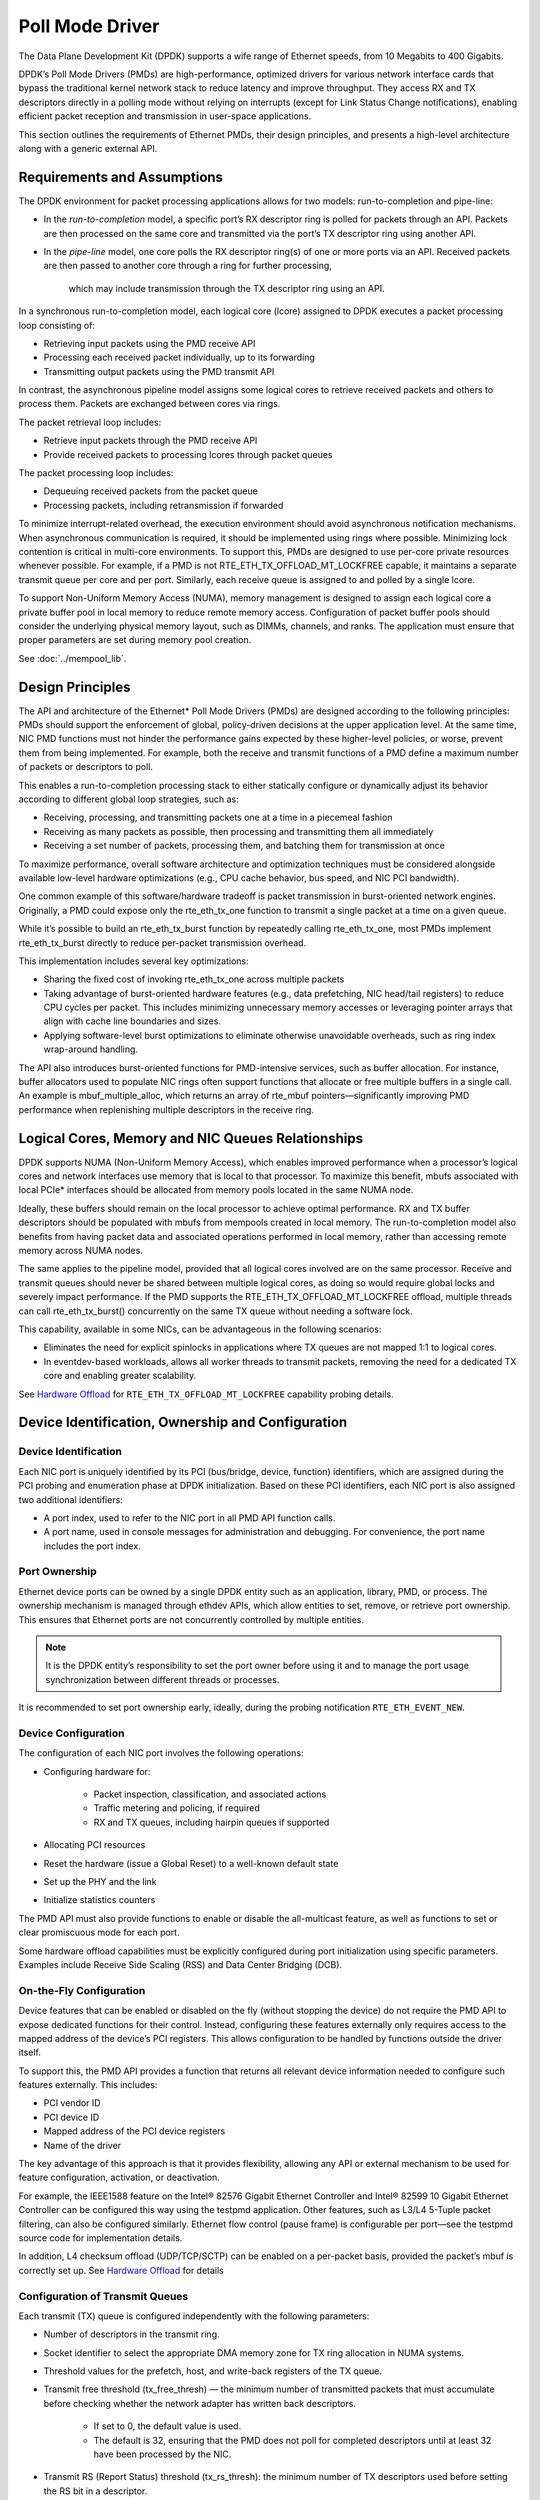 ..  SPDX-License-Identifier: BSD-3-Clause
    Copyright(c) 2010-2015 Intel Corporation.

Poll Mode Driver
================

The Data Plane Development Kit (DPDK) supports a wife range of Ethernet speeds,
from 10 Megabits to 400 Gigabits.

DPDK’s Poll Mode Drivers (PMDs) are high-performance, optimized drivers for various
network interface cards that bypass the traditional kernel  network stack to reduce
latency and improve throughput. They access RX and TX descriptors directly in a polling
mode without relying on interrupts (except for Link Status Change notifications), enabling
efficient packet reception and transmission in user-space applications.

This section outlines the requirements of Ethernet PMDs, their design principles,
and presents a high-level architecture along with a generic external API.


Requirements and Assumptions
----------------------------

The DPDK environment for packet processing applications allows for two models: run-to-completion and pipe-line:

*   In the *run-to-completion*  model, a specific port’s RX descriptor ring is polled for packets through an API.
    Packets are then processed on the same core and transmitted via the port’s TX descriptor ring using another API.

*   In the *pipe-line*  model, one core polls the RX descriptor ring(s) of one or more ports via an API.
    Received packets are then passed to another core through a ring for further processing,
     which may include transmission through the TX descriptor ring using an API.

In a synchronous run-to-completion model, each logical core (lcore)
assigned to DPDK executes a packet processing loop consisting of:

*   Retrieving input packets using the PMD receive API

*   Processing each received packet individually, up to its forwarding

*   Transmitting output packets using the PMD transmit API

In contrast, the asynchronous pipeline model assigns some logical cores to retrieve received packets
and others to process them. Packets are exchanged between cores via rings.

The packet retrieval loop includes:

*   Retrieve input packets through the PMD receive API

*   Provide received packets to processing lcores through packet queues

The packet processing loop includes:

*   Dequeuing received packets from the packet queue

*   Processing packets, including retransmission if forwarded

To minimize interrupt-related overhead, the execution environment should avoid asynchronous
notification mechanisms. When asynchronous communication is required, it should be implemented
using rings where possible. Minimizing lock contention is critical in multi-core environments.
To support this, PMDs are designed to use per-core private resources whenever possible.
For example, if a PMD is not RTE_ETH_TX_OFFLOAD_MT_LOCKFREE capable, it maintains a separate
transmit queue per core and per port. Similarly, each receive queue is assigned to and polled by a single lcore.

To support Non-Uniform Memory Access (NUMA), memory management is designed to assign each logical
core a private buffer pool in local memory to reduce remote memory access. Configuration of packet
buffer pools should consider the underlying physical memory layout, such as DIMMs, channels, and ranks.
The application must ensure that proper parameters are set during memory pool creation.

See :doc:`../mempool_lib`.

Design Principles
-----------------

The API and architecture of the Ethernet* Poll Mode Drivers (PMDs) are designed according to the following principles:
PMDs should support the enforcement of global, policy-driven decisions at the upper application level.
At the same time, NIC PMD functions must not hinder the performance gains expected by these higher-level policies,
or worse, prevent them from being implemented.
For example, both the receive and transmit functions of a PMD define a maximum number of packets or descriptors to poll.

This enables a run-to-completion processing stack to either statically configure or dynamically adjust its
behavior according to different global loop strategies, such as:

*   Receiving, processing, and transmitting packets one at a time in a piecemeal fashion

*   Receiving as many packets as possible, then processing and transmitting them all immediately

*   Receiving a set number of packets, processing them, and batching them for transmission at once

To maximize performance, overall software architecture and optimization techniques must be considered
alongside available low-level hardware optimizations (e.g., CPU cache behavior, bus speed, and NIC PCI bandwidth).

One common example of this software/hardware tradeoff is packet transmission in burst-oriented network engines.
Originally, a PMD could expose only the rte_eth_tx_one function to transmit a single packet at a time on a given queue.

While it’s possible to build an rte_eth_tx_burst function by repeatedly calling rte_eth_tx_one,
most PMDs implement rte_eth_tx_burst directly to reduce per-packet transmission overhead.

This implementation includes several key optimizations:


*   Sharing the fixed cost of invoking rte_eth_tx_one across multiple packets

*   Taking advantage of burst-oriented hardware features (e.g., data prefetching, NIC head/tail registers) to reduce CPU cycles per packet.
    This includes minimizing unnecessary memory accesses or leveraging pointer arrays that align with cache line boundaries and sizes.

*   Applying software-level burst optimizations to eliminate otherwise unavoidable overheads, such as ring index wrap-around handling.

The API also introduces burst-oriented functions for PMD-intensive services, such as buffer allocation.
For instance, buffer allocators used to populate NIC rings often support functions that allocate or free multiple buffers in a single call.
An example is mbuf_multiple_alloc, which returns an array of rte_mbuf pointers—significantly improving PMD performance
when replenishing multiple descriptors in the receive ring.


Logical Cores, Memory and NIC Queues Relationships
--------------------------------------------------

DPDK supports NUMA (Non-Uniform Memory Access), which enables improved performance when a processor’s logical
cores and network interfaces use memory that is local to that processor. To maximize this benefit, mbufs
associated with local PCIe* interfaces should be allocated from memory pools located in the same NUMA node.

Ideally, these buffers should remain on the local processor to achieve optimal performance. RX and TX buffer
descriptors should be populated with mbufs from mempools created in local memory.
The run-to-completion model also benefits from having packet data and associated operations performed
in local memory, rather than accessing remote memory across NUMA nodes.

The same applies to the pipeline model, provided that all logical cores involved are on the same processor.
Receive and transmit queues should never be shared between multiple logical cores, as doing so would require
global locks and severely impact performance. If the PMD supports the RTE_ETH_TX_OFFLOAD_MT_LOCKFREE offload,
multiple threads can call rte_eth_tx_burst() concurrently on the same TX queue without needing a software lock.

This capability, available in some NICs, can be advantageous in the following scenarios:

*  Eliminates the need for explicit spinlocks in applications where TX queues are not mapped 1:1 to logical cores.

*  In eventdev-based workloads, allows all worker threads to transmit packets, removing the need for a dedicated
   TX core and enabling greater scalability.

See `Hardware Offload`_ for ``RTE_ETH_TX_OFFLOAD_MT_LOCKFREE`` capability probing details.


Device Identification, Ownership and Configuration
--------------------------------------------------

Device Identification
~~~~~~~~~~~~~~~~~~~~~

Each NIC port is uniquely identified by its PCI (bus/bridge, device, function) identifiers,
which are assigned during the PCI probing and enumeration phase at DPDK initialization.
Based on these PCI identifiers, each NIC port is also assigned two additional identifiers:

*   A port index, used to refer to the NIC port in all PMD API function calls.

*   A port name, used in console messages for administration and debugging.
    For convenience, the port name includes the port index.

Port Ownership
~~~~~~~~~~~~~~

Ethernet device ports can be owned by a single DPDK entity such as an application, library, PMD, or process.
The ownership mechanism is managed through ethdev APIs, which allow entities to set, remove, or retrieve port
ownership. This ensures that Ethernet ports are not concurrently controlled by multiple entities.

.. note::

    It is the DPDK entity’s responsibility to set the port owner before using it and to manage the port usage synchronization between different threads or processes.


It is recommended to set port ownership early,
ideally, during the probing notification ``RTE_ETH_EVENT_NEW``.

Device Configuration
~~~~~~~~~~~~~~~~~~~~

The configuration of each NIC port involves the following operations:

* Configuring hardware for:

   * Packet inspection, classification, and associated actions

   * Traffic metering and policing, if required

   * RX and TX queues, including hairpin queues if supported

* Allocating PCI resources

* Reset the hardware (issue a Global Reset) to a well-known default state

* Set up the PHY and the link

* Initialize statistics counters

The PMD API must also provide functions to enable or disable the all-multicast feature,
as well as functions to set or clear promiscuous mode for each port.

Some hardware offload capabilities must be explicitly configured during port initialization
using specific parameters. Examples include Receive Side Scaling (RSS) and Data Center Bridging (DCB).


On-the-Fly Configuration
~~~~~~~~~~~~~~~~~~~~~~~~

Device features that can be enabled or disabled on the fly (without stopping the device)
do not require the PMD API to expose dedicated functions for their control.
Instead, configuring these features externally only requires access to the mapped address
of the device’s PCI registers. This allows configuration to be handled by functions outside the driver itself.

To support this, the PMD API provides a function that returns all relevant device information
needed to configure such features externally. This includes:

*  PCI vendor ID

*  PCI device ID

*  Mapped address of the PCI device registers

*  Name of the driver

The key advantage of this approach is that it provides flexibility, allowing any API
or external mechanism to be used for feature configuration, activation, or deactivation.

For example, the IEEE1588 feature on the Intel® 82576 Gigabit Ethernet Controller
and Intel® 82599 10 Gigabit Ethernet Controller can be configured this way using the testpmd application.
Other features, such as L3/L4 5-Tuple packet filtering, can also be configured similarly. Ethernet
flow control (pause frame) is configurable per port—see the testpmd source code for implementation details.

In addition, L4 checksum offload (UDP/TCP/SCTP) can be enabled on a per-packet basis, provided
the packet’s mbuf is correctly set up. See `Hardware Offload`_ for details


Configuration of Transmit Queues
~~~~~~~~~~~~~~~~~~~~~~~~~~~~~~~~

Each transmit (TX) queue is configured independently with the following parameters:

* Number of descriptors in the transmit ring.

* Socket identifier to select the appropriate DMA memory zone for TX ring allocation in NUMA systems.

* Threshold values for the prefetch, host, and write-back registers of the TX queue.

* Transmit free threshold (tx_free_thresh) — the minimum number of transmitted packets that must accumulate before checking whether the network adapter has written back descriptors.

   * If set to 0, the default value is used.

   * The default is 32, ensuring that the PMD does not poll for completed descriptors until at least 32 have been processed by the NIC.

* Transmit RS (Report Status) threshold (tx_rs_thresh): the minimum number of TX descriptors used before setting the RS bit in a descriptor.

   * This parameter is typically relevant for Intel 10 GbE network adapters.

   * The RS bit is set on the last descriptor used to transmit a packet if the number of descriptors used since the last RS bit exceeds this threshold.

   * If set to 0, the default value is used.

   * The default value is 32, which helps conserve PCIe* bandwidth by reducing write-backs to host memory.

   * When tx_rs_thresh > 1, TX write-back threshold (TX wthresh) should be set to 0.

For more details, refer to the Intel® 82599 10 Gigabit Ethernet Controller Datasheet.

.. note::

    When configuring for DCB operation, at port initialization, both the number of transmit queues and the number of receive queues must be set to 128.


Free Tx mbuf on Demand
~~~~~~~~~~~~~~~~~~~~~~

Many drivers do not immediately return mbufs to the mempool or local cache after a packet has been transmitted.
Instead, they retain the mbuf in the TX ring and either:

* Perform a bulk release once the tx_rs_thresh threshold has been crossed, or

* Free the mbuf only when a slot in the TX ring is needed.

To manually trigger the release of used mbufs, applications can use the rte_eth_tx_done_cleanup() API.
This function requests the driver to free all mbufs no longer in use—regardless of whether tx_rs_thresh has been crossed.

There are two main use cases where immediate mbuf release may be desired:

1. Multi-destination Packet Transmission

When a single packet must be sent to multiple destination interfaces (e.g., Layer 2 flooding or Layer 3 multicast), two approaches exist:

Copy the packet, or at least the header portion to modify as needed for each destination.

Use rte_eth_tx_done_cleanup() to release the mbuf after the first transmission.
Once the reference count is decremented, the same packet can be sent to another destination.

Note: The application remains responsible for making any necessary packet modifications between transmissions.
This method works whether the packet was transmitted or dropped—what matters is that the mbuf is no longer in use by the interface.

2. Applications with Multiple Execution Runs

Some applications, such as packet generators, may operate in repeated runs.
For consistency and performance, they may wish to return to a clean state between runs,
ensuring all mbufs are returned to the mempool.

In this case, the application can call rte_eth_tx_done_cleanup() for each interface used,
requesting the driver to release all in-use mbufs.

To check if a driver supports this feature, refer to the Free Tx mbuf on demand capability
listed in the Network Interface Controller Drivers documentation.

Hardware Offload
~~~~~~~~~~~~~~~~

Based on the capabilities reported by rte_eth_dev_info_get(),
a PMD may support various hardware offload features, including:

* Checksumming (IP, UDP, TCP)
* UDP and TCP segmentation
* VLAN insertion and stripping
* MACsec (Media Access Control Security)
* Large Receive Offload (LRO)
* Lock-free multithreaded TX bursts on the same TX queue
* Buffer split offload

When buffer split offload is supported, the driver must configure an appropriate memory pool
and set the required parameters to enable the feature.

Support for these offloads introduces additional status bits and value fields in the rte_mbuf structure.
These fields must be correctly handled by the PMD’s transmit and receive functions.
The complete list of flags, their usage, and detailed explanations are provided in the mbuf API
documentation and the :ref:mbuf_meta chapter.

Additionally, drivers must be capable of handling scattered packets, where the data is spread
across multiple mbuf segments stitched together.


Per-Port and Per-Queue Offloads
^^^^^^^^^^^^^^^^^^^^^^^^^^^^^^^

In the DPDK offload API, offloads are divided into per-port and per-queue offloads as follows:

* A per-queue offloading can be enabled on a queue and disabled on another queue at the same time.
* A pure per-port offload is the one supported by device but not per-queue type.
* A pure per-port offloading can't be enabled on a queue and disabled on another queue at the same time.
* A pure per-port offloading must be enabled or disabled on all queues at the same time.
* Any offloading is per-queue or pure per-port type, but can't be both types at same devices.
* Port capabilities = per-queue capabilities + pure per-port capabilities.
* Any supported offloading can be enabled on all queues.

The different offloads capabilities can be queried using ``rte_eth_dev_info_get()``.
The ``dev_info->[rt]x_queue_offload_capa`` returned from ``rte_eth_dev_info_get()`` includes all per-queue offloading capabilities.
The ``dev_info->[rt]x_offload_capa`` returned from ``rte_eth_dev_info_get()`` includes all pure per-port and per-queue offloading capabilities.
Supported offloads can be either per-port or per-queue.

Offloads are enabled using the existing ``RTE_ETH_TX_OFFLOAD_*`` or ``RTE_ETH_RX_OFFLOAD_*`` flags.
Any requested offloading by an application must be within the device capabilities.
Any offloading is disabled by default if it is not set in the parameter
``dev_conf->[rt]xmode.offloads`` to ``rte_eth_dev_configure()`` and
``[rt]x_conf->offloads`` to ``rte_eth_[rt]x_queue_setup()``.

If any offloading is enabled in ``rte_eth_dev_configure()`` by an application,
it is enabled on all queues no matter whether it is per-queue or
per-port type and no matter whether it is set or cleared in
``[rt]x_conf->offloads`` to ``rte_eth_[rt]x_queue_setup()``.

If a per-queue offloading hasn't been enabled in ``rte_eth_dev_configure()``,
it can be enabled or disabled in ``rte_eth_[rt]x_queue_setup()`` for individual queue.
A newly added offloads in ``[rt]x_conf->offloads`` to ``rte_eth_[rt]x_queue_setup()`` input by application
is the one which hasn't been enabled in ``rte_eth_dev_configure()`` and is requested to be enabled
in ``rte_eth_[rt]x_queue_setup()``. It must be per-queue type, otherwise trigger an error log.

Poll Mode Driver API
--------------------

Generalities
~~~~~~~~~~~~

By default, all functions exported by a PMD are lock-free functions that are assumed
not to be invoked in parallel on different logical cores to work on the same target object.
For instance, a PMD receive function cannot be invoked in parallel on two logical cores to poll the same RX queue of the same port.
Of course, this function can be invoked in parallel by different logical cores on different RX queues.
It is the responsibility of the upper-level application to enforce this rule.

If needed, parallel accesses by multiple logical cores to shared queues can be explicitly protected by dedicated inline lock-aware functions
built on top of their corresponding lock-free functions of the PMD API.

Generic Packet Representation
~~~~~~~~~~~~~~~~~~~~~~~~~~~~~

A packet is represented by an rte_mbuf structure, which is a generic metadata structure containing all necessary housekeeping information.
This includes fields and status bits corresponding to offload hardware features, such as checksum computation of IP headers or VLAN tags.

The rte_mbuf data structure includes specific fields to represent, in a generic way, the offload features provided by network controllers.
For an input packet, most fields of the rte_mbuf structure are filled in by the PMD receive function with the information contained in the receive descriptor.
Conversely, for output packets, most fields of rte_mbuf structures are used by the PMD transmit function to initialize transmit descriptors.

See :doc:`../mbuf_lib` chapter for more details.

Ethernet Device API
~~~~~~~~~~~~~~~~~~~

The Ethernet device API exported by the Ethernet PMDs is described in the *DPDK API Reference*.

.. _ethernet_device_standard_device_arguments:

Ethernet Device Standard Device Arguments
~~~~~~~~~~~~~~~~~~~~~~~~~~~~~~~~~~~~~~~~~

Standard Ethernet device arguments allow for a set of commonly used arguments/
parameters which are applicable to all Ethernet devices to be available to for
specification of specific device and for passing common configuration
parameters to those ports.

* ``representor`` for a device which supports the creation of representor ports
  this argument allows user to specify which switch ports to enable port
  representors for::

   -a DBDF,representor=vf0
   -a DBDF,representor=vf[0,4,6,9]
   -a DBDF,representor=vf[0-31]
   -a DBDF,representor=vf[0,2-4,7,9-11]
   -a DBDF,representor=sf0
   -a DBDF,representor=sf[1,3,5]
   -a DBDF,representor=sf[0-1023]
   -a DBDF,representor=sf[0,2-4,7,9-11]
   -a DBDF,representor=pf1vf0
   -a DBDF,representor=pf[0-1]sf[0-127]
   -a DBDF,representor=pf1
   -a DBDF,representor=[pf[0-1],pf2vf[0-2],pf3[3,5-8]]
   (Multiple representors in one device argument can be represented as a list)

Note: PMDs are not required to support the standard device arguments and users
should consult the relevant PMD documentation to see support devargs.

Extended Statistics API
~~~~~~~~~~~~~~~~~~~~~~~

The extended statistics API allows a PMD to expose all statistics that are
available to it, including statistics that are unique to the device.
Each statistic has three properties ``name``, ``id`` and ``value``:

* ``name``: A human readable string formatted by the scheme detailed below.
* ``id``: An integer that represents only that statistic.
* ``value``: A unsigned 64-bit integer that is the value of the statistic.

Note that extended statistic identifiers are
driver-specific, and hence might not be the same for different ports.
The API consists of various ``rte_eth_xstats_*()`` functions, and allows an
application to be flexible in how it retrieves statistics.

Scheme for Human Readable Names
^^^^^^^^^^^^^^^^^^^^^^^^^^^^^^^

A naming scheme exists for the strings exposed to clients of the API. This is
to allow scraping of the API for statistics of interest. The naming scheme uses
strings split by a single underscore ``_``. The scheme is as follows:

* direction
* detail 1
* detail 2
* detail n
* unit

Examples of common statistics xstats strings, formatted to comply to the scheme
proposed above:

* ``rx_bytes``
* ``rx_crc_errors``
* ``tx_multicast_packets``

The scheme, although quite simple, allows flexibility in presenting and reading
information from the statistic strings. The following example illustrates the
naming scheme:``rx_packets``. In this example, the string is split into two
components. The first component ``rx`` indicates that the statistic is
associated with the receive side of the NIC.  The second component ``packets``
indicates that the unit of measure is packets.

A more complicated example: ``tx_size_128_to_255_packets``. In this example,
``tx`` indicates transmission, ``size``  is the first detail, ``128`` etc are
more details, and ``packets`` indicates that this is a packet counter.

Some additions in the metadata scheme are as follows:

* If the first part does not match ``rx`` or ``tx``, the statistic does not
  have an affinity with either receive of transmit.

* If the first letter of the second part is ``q`` and this ``q`` is followed
  by a number, this statistic is part of a specific queue.

An example where queue numbers are used is as follows: ``tx_q7_bytes`` which
indicates this statistic applies to queue number 7, and represents the number
of transmitted bytes on that queue.

API Design
^^^^^^^^^^

The xstats API uses the ``name``, ``id``, and ``value`` to allow performant
lookup of specific statistics. Performant lookup means two things;

* No string comparisons with the ``name`` of the statistic in fast-path
* Allow requesting of only the statistics of interest

The API ensures these requirements are met by mapping the ``name`` of the
statistic to a unique ``id``, which is used as a key for lookup in the fast-path.
The API allows applications to request an array of ``id`` values, so that the
PMD only performs the required calculations. Expected usage is that the
application scans the ``name`` of each statistic, and caches the ``id``
if it has an interest in that statistic. On the fast-path, the integer can be used
to retrieve the actual ``value`` of the statistic that the ``id`` represents.

API Functions
^^^^^^^^^^^^^

The API is built out of a small number of functions, which can be used to
retrieve the number of statistics and the names, IDs and values of those
statistics.

* ``rte_eth_xstats_get_names_by_id()``: returns the names of the statistics. When given a
  ``NULL`` parameter the function returns the number of statistics that are available.

* ``rte_eth_xstats_get_id_by_name()``: Searches for the statistic ID that matches
  ``xstat_name``. If found, the ``id`` integer is set.

* ``rte_eth_xstats_get_by_id()``: Fills in an array of ``uint64_t`` values
  with matching the provided ``ids`` array. If the ``ids`` array is NULL, it
  returns all statistics that are available.


Application Usage
^^^^^^^^^^^^^^^^^

Imagine an application that wants to view the dropped packet count. If no
packets are dropped, the application does not read any other metrics for
performance reasons. If packets are dropped, the application has a particular
set of statistics that it requests. This "set" of statistics allows the app to
decide what next steps to perform. The following code-snippets show how the
xstats API can be used to achieve this goal.

First step is to get all statistics names and list them:

.. code-block:: c

    struct rte_eth_xstat_name *xstats_names;
    uint64_t *values;
    int len, i;

    /* Get number of stats */
    len = rte_eth_xstats_get_names_by_id(port_id, NULL, NULL, 0);
    if (len < 0) {
        printf("Cannot get xstats count\n");
        goto err;
    }

    xstats_names = malloc(sizeof(struct rte_eth_xstat_name) * len);
    if (xstats_names == NULL) {
        printf("Cannot allocate memory for xstat names\n");
        goto err;
    }

    /* Retrieve xstats names, passing NULL for IDs to return all statistics */
    if (len != rte_eth_xstats_get_names_by_id(port_id, xstats_names, NULL, len)) {
        printf("Cannot get xstat names\n");
        goto err;
    }

    values = malloc(sizeof(values) * len);
    if (values == NULL) {
        printf("Cannot allocate memory for xstats\n");
        goto err;
    }

    /* Getting xstats values */
    if (len != rte_eth_xstats_get_by_id(port_id, NULL, values, len)) {
        printf("Cannot get xstat values\n");
        goto err;
    }

    /* Print all xstats names and values */
    for (i = 0; i < len; i++) {
        printf("%s: %"PRIu64"\n", xstats_names[i].name, values[i]);
    }

The application has access to the names of all of the statistics that the PMD
exposes. The application can decide which statistics are of interest, cache the
ids of those statistics by looking up the name as follows:

.. code-block:: c

    uint64_t id;
    uint64_t value;
    const char *xstat_name = "rx_errors";

    if(!rte_eth_xstats_get_id_by_name(port_id, xstat_name, &id)) {
        rte_eth_xstats_get_by_id(port_id, &id, &value, 1);
        printf("%s: %"PRIu64"\n", xstat_name, value);
    }
    else {
        printf("Cannot find xstats with a given name\n");
        goto err;
    }

The API provides flexibility to the application so that it can look up multiple
statistics using an array containing multiple ``id`` numbers. This reduces the
function call overhead of retrieving statistics, and makes lookup of multiple
statistics simpler for the application.

.. code-block:: c

    #define APP_NUM_STATS 4
    /* application cached these ids previously; see above */
    uint64_t ids_array[APP_NUM_STATS] = {3,4,7,21};
    uint64_t value_array[APP_NUM_STATS];

    /* Getting multiple xstats values from array of IDs */
    rte_eth_xstats_get_by_id(port_id, ids_array, value_array, APP_NUM_STATS);

    uint32_t i;
    for(i = 0; i < APP_NUM_STATS; i++) {
        printf("%d: %"PRIu64"\n", ids_array[i], value_array[i]);
    }


This array lookup API for xstats allows the application create multiple
"groups" of statistics, and look up the values of those IDs using a single API
call. As an end result, the application is able to achieve its goal of
monitoring a single statistic ("rx_errors" in this case), and if that shows
packets being dropped, it can easily retrieve a "set" of statistics using the
IDs array parameter to ``rte_eth_xstats_get_by_id`` function.

NIC Reset API
~~~~~~~~~~~~~

.. code-block:: c

    int rte_eth_dev_reset(uint16_t port_id);

Sometimes a port has to be reset passively. For example when a PF is
reset, all its VFs should also be reset by the application to make them
consistent with the PF. A DPDK application also can call this function
to trigger a port reset. Normally, a DPDK application would invokes this
function when an RTE_ETH_EVENT_INTR_RESET event is detected.

It is the duty of the PMD to trigger RTE_ETH_EVENT_INTR_RESET events and
the application should register a callback function to handle these
events. When a PMD needs to trigger a reset, it can trigger an
RTE_ETH_EVENT_INTR_RESET event. On receiving an RTE_ETH_EVENT_INTR_RESET
event, applications can handle it as follows: Stop working queues, stop
calling Rx and Tx functions, and then call rte_eth_dev_reset(). For
thread safety all these operations should be called from the same thread.

For example when PF is reset, the PF sends a message to notify VFs of
this event and also trigger an interrupt to VFs. Then in the interrupt
service routine the VFs detects this notification message and calls
rte_eth_dev_callback_process(dev, RTE_ETH_EVENT_INTR_RESET, NULL).
This means that a PF reset triggers an RTE_ETH_EVENT_INTR_RESET
event within VFs. The function rte_eth_dev_callback_process() will
call the registered callback function. The callback function can trigger
the application to handle all operations the VF reset requires including
stopping Rx/Tx queues and calling rte_eth_dev_reset().

The rte_eth_dev_reset() itself is a generic function which only does
some hardware reset operations through calling dev_unint() and
dev_init(), and itself does not handle synchronization, which is handled
by application.

The PMD itself should not call rte_eth_dev_reset(). The PMD can trigger
the application to handle reset event. It is duty of application to
handle all synchronization before it calls rte_eth_dev_reset().

The above error handling mode is known as ``RTE_ETH_ERROR_HANDLE_MODE_PASSIVE``.

Proactive Error Handling Mode
~~~~~~~~~~~~~~~~~~~~~~~~~~~~~

This mode is known as ``RTE_ETH_ERROR_HANDLE_MODE_PROACTIVE``,
different from the application invokes recovery in PASSIVE mode,
the PMD automatically recovers from error in PROACTIVE mode,
and only a small amount of work is required for the application.

During error detection and automatic recovery,
the PMD sets the data path pointers to dummy functions
(which will prevent the crash),
and also make sure the control path operations fail with a return code ``-EBUSY``.

Because the PMD recovers automatically,
the application can only sense that the data flow is disconnected for a while
and the control API returns an error in this period.

In order to sense the error happening/recovering,
as well as to restore some additional configuration,
three events are available:

``RTE_ETH_EVENT_ERR_RECOVERING``
   Notify the application that an error is detected
   and the recovery is being started.
   Upon receiving the event, the application should not invoke
   any control path function until receiving
   ``RTE_ETH_EVENT_RECOVERY_SUCCESS`` or ``RTE_ETH_EVENT_RECOVERY_FAILED`` event.

.. note::

   Before the PMD reports the recovery result,
   the PMD may report the ``RTE_ETH_EVENT_ERR_RECOVERING`` event again,
   because a larger error may occur during the recovery.

``RTE_ETH_EVENT_RECOVERY_SUCCESS``
   Notify the application that the recovery from error is successful,
   the PMD already re-configures the port,
   and the effect is the same as a restart operation.

``RTE_ETH_EVENT_RECOVERY_FAILED``
   Notify the application that the recovery from error failed,
   the port should not be usable anymore.
   The application should close the port.

The error handling mode supported by the PMD can be reported through
``rte_eth_dev_info_get``.
